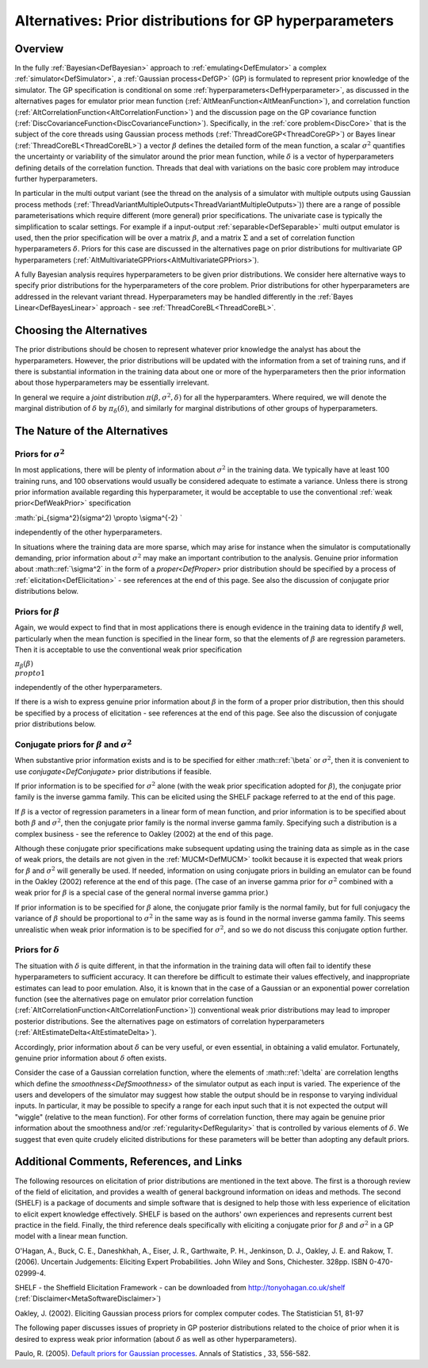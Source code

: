 .. _AltGPPriors:

Alternatives: Prior distributions for GP hyperparameters
========================================================

Overview
--------

In the fully :ref:`Bayesian<DefBayesian>` approach to
:ref:`emulating<DefEmulator>` a complex
:ref:`simulator<DefSimulator>`, a :ref:`Gaussian process<DefGP>`
(GP) is formulated to represent prior knowledge of the simulator. The GP
specification is conditional on some
:ref:`hyperparameters<DefHyperparameter>`, as discussed in the
alternatives pages for emulator prior mean function
(:ref:`AltMeanFunction<AltMeanFunction>`), and correlation function
(:ref:`AltCorrelationFunction<AltCorrelationFunction>`) and the
discussion page on the GP covariance function
(:ref:`DiscCovarianceFunction<DiscCovarianceFunction>`).
Specifically, in the :ref:`core problem<DiscCore>` that is the
subject of the core threads using Gaussian process methods
(:ref:`ThreadCoreGP<ThreadCoreGP>`) or Bayes linear
(:ref:`ThreadCoreBL<ThreadCoreBL>`) a vector :math:`\beta` defines the
detailed form of the mean function, a scalar :math:`\sigma^2` quantifies
the uncertainty or variability of the simulator around the prior mean
function, while :math:`\delta` is a vector of hyperparameters defining
details of the correlation function. Threads that deal with variations
on the basic core problem may introduce further hyperparameters.

In particular in the multi output variant (see the thread on the
analysis of a simulator with multiple outputs using Gaussian process
methods
(:ref:`ThreadVariantMultipleOutputs<ThreadVariantMultipleOutputs>`))
there are a range of possible parameterisations which require different
(more general) prior specifications. The univariate case is typically
the simplification to scalar settings. For example if a input-output
:ref:`separable<DefSeparable>` multi output emulator is used, then
the prior specification will be over a matrix :math:`\beta`, and a matrix
:math:`\Sigma` and a set of correlation function hyperparameters
:math:`\delta`. Priors for this case are discussed in the alternatives page
on prior distributions for multivariate GP hyperparameters
(:ref:`AltMultivariateGPPriors<AltMultivariateGPPriors>`).

A fully Bayesian analysis requires hyperparameters to be given prior
distributions. We consider here alternative ways to specify prior
distributions for the hyperparameters of the core problem. Prior
distributions for other hyperparameters are addressed in the relevant
variant thread. Hyperparameters may be handled differently in the :ref:`Bayes
Linear<DefBayesLinear>` approach - see
:ref:`ThreadCoreBL<ThreadCoreBL>`.

Choosing the Alternatives
-------------------------

The prior distributions should be chosen to represent whatever prior
knowledge the analyst has about the hyperparameters. However, the prior
distributions will be updated with the information from a set of
training runs, and if there is substantial information in the training
data about one or more of the hyperparameters then the prior information
about those hyperparameters may be essentially irrelevant.

In general we require a *joint* distribution
:math:`\pi(\beta,\sigma^2,\delta)` for all the hyperparamters. Where
required, we will denote the marginal distribution of :math:`\delta` by
:math:`\pi_{\delta}(\delta)`, and similarly for marginal distributions of
other groups of hyperparameters.

The Nature of the Alternatives
------------------------------

Priors for :math:`\sigma^2`
~~~~~~~~~~~~~~~~~~~~~~~~

In most applications, there will be plenty of information about
:math:`\sigma^2` in the training data. We typically have at least 100
training runs, and 100 observations would usually be considered adequate
to estimate a variance. Unless there is strong prior information
available regarding this hyperparameter, it would be acceptable to use
the conventional :ref:`weak prior<DefWeakPrior>` specification

:math:`\pi_{\sigma^2}(\sigma^2) \\propto \\sigma^{-2} \`

independently of the other hyperparameters.

In situations where the training data are more sparse, which may arise
for instance when the simulator is computationally demanding, prior
information about :math:`\sigma^2` may make an important contribution to
the analysis. Genuine prior information about :math::ref:`\sigma^2` in the form
of a `proper<DefProper>` prior distribution should be specified
by a process of :ref:`elicitation<DefElicitation>` - see references
at the end of this page. See also the discussion of conjugate prior
distributions below.

Priors for :math:`\beta`
~~~~~~~~~~~~~~~~~~~~~

Again, we would expect to find that in most applications there is enough
evidence in the training data to identify :math:`\beta` well, particularly
when the mean function is specified in the linear form, so that the
elements of :math:`\beta` are regression parameters. Then it is acceptable
to use the conventional weak prior specification

:math:`\pi_{\beta}(\beta) \\propto 1`

independently of the other hyperparameters.

If there is a wish to express genuine prior information about :math:`\beta`
in the form of a proper prior distribution, then this should be
specified by a process of elicitation - see references at the end of
this page. See also the discussion of conjugate prior distributions
below.

Conjugate priors for :math:`\beta` and :math:`\sigma^2`
~~~~~~~~~~~~~~~~~~~~~~~~~~~~~~~~~~~~~~~~~~~~~~~~~

When substantive prior information exists and is to be specified for
either :math::ref:`\beta` or :math:`\sigma^2`, then it is convenient to use
`conjugate<DefConjugate>` prior distributions if feasible.

If prior information is to be specified for :math:`\sigma^2` alone (with
the weak prior specification adopted for :math:`\beta`), the conjugate
prior family is the inverse gamma family. This can be elicited using the
SHELF package referred to at the end of this page.

If :math:`\beta` is a vector of regression parameters in a linear form of
mean function, and prior information is to be specified about both
:math:`\beta` and :math:`\sigma^2`, then the conjugate prior family is the
normal inverse gamma family. Specifying such a distribution is a complex
business - see the reference to Oakley (2002) at the end of this page.

Although these conjugate prior specifications make subsequent updating
using the training data as simple as in the case of weak priors, the
details are not given in the :ref:`MUCM<DefMUCM>` toolkit because it
is expected that weak priors for :math:`\beta` and :math:`\sigma^2` will
generally be used. If needed, information on using conjugate priors in
building an emulator can be found in the Oakley (2002) reference at the
end of this page. (The case of an inverse gamma prior for :math:`\sigma^2`
combined with a weak prior for :math:`\beta` is a special case of the
general normal inverse gamma prior.)

If prior information is to be specified for :math:`\beta` alone, the
conjugate prior family is the normal family, but for full conjugacy the
variance of :math:`\beta` should be proportional to :math:`\sigma^2` in the
same way as is found in the normal inverse gamma family. This seems
unrealistic when weak prior information is to be specified for
:math:`\sigma^2`, and so we do not discuss this conjugate option further.

Priors for :math:`\delta`
~~~~~~~~~~~~~~~~~~~~~~

The situation with :math:`\delta` is quite different, in that the
information in the training data will often fail to identify these
hyperparameters to sufficient accuracy. It can therefore be difficult to
estimate their values effectively, and inappropriate estimates can lead
to poor emulation. Also, it is known that in the case of a Gaussian or
an exponential power correlation function (see the alternatives page on
emulator prior correlation function
(:ref:`AltCorrelationFunction<AltCorrelationFunction>`)) conventional
weak prior distributions may lead to improper posterior distributions.
See the alternatives page on estimators of correlation hyperparameters
(:ref:`AltEstimateDelta<AltEstimateDelta>`).

Accordingly, prior information about :math:`\delta` can be very useful, or
even essential, in obtaining a valid emulator. Fortunately, genuine
prior information about :math:`\delta` often exists.

Consider the case of a Gaussian correlation function, where the elements
of :math::ref:`\delta` are correlation lengths which define the
`smoothness<DefSmoothness>` of the simulator output as each
input is varied. The experience of the users and developers of the
simulator may suggest how stable the output should be in response to
varying individual inputs. In particular, it may be possible to specify
a range for each input such that it is not expected the output will
"wiggle" (relative to the mean function). For other forms of correlation
function, there may again be genuine prior information about the
smoothness and/or :ref:`regularity<DefRegularity>` that is controlled
by various elements of :math:`\delta`. We suggest that even quite crudely
elicited distributions for these parameters will be better than adopting
any default priors.

Additional Comments, References, and Links
------------------------------------------

The following resources on elicitation of prior distributions are
mentioned in the text above. The first is a thorough review of the field
of elicitation, and provides a wealth of general background information
on ideas and methods. The second (SHELF) is a package of documents and
simple software that is designed to help those with less experience of
elicitation to elicit expert knowledge effectively. SHELF is based on
the authors' own experiences and represents current best practice in the
field. Finally, the third reference deals specifically with eliciting a
conjugate prior for :math:`\beta` and :math:`\sigma^2` in a GP model with a
linear mean function.

O'Hagan, A., Buck, C. E., Daneshkhah, A., Eiser, J. R., Garthwaite, P.
H., Jenkinson, D. J., Oakley, J. E. and Rakow, T. (2006). Uncertain
Judgements: Eliciting Expert Probabilities. John Wiley and Sons,
Chichester. 328pp. ISBN 0-470-02999-4.

SHELF - the Sheffield Elicitation Framework - can be downloaded from
http://tonyohagan.co.uk/shelf
(:ref:`Disclaimer<MetaSoftwareDisclaimer>`)

Oakley, J. (2002). Eliciting Gaussian process priors for complex
computer codes. The Statistician 51, 81-97

The following paper discusses issues of propriety in GP posterior
distributions related to the choice of prior when it is desired to
express weak prior information (about :math:`\delta` as well as other
hyperparameters).

Paulo, R. (2005). `Default priors for Gaussian
processes <http://www.maths.bristol.ac.uk/~marmbp/AOS305.pdf>`__. Annals
of Statistics , 33, 556-582.
